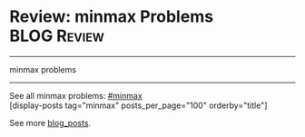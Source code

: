 * Review: minmax Problems                                       :BLOG:Review:
#+STARTUP: showeverything
#+OPTIONS: toc:nil \n:t ^:nil creator:nil d:nil
:PROPERTIES:
:type: minmax, review
:END:
---------------------------------------------------------------------
minmax problems
---------------------------------------------------------------------
#+BEGIN_HTML
<a href="https://github.com/dennyzhang/code.dennyzhang.com/tree/master/review/review-minmax"><img align="right" width="200" height="183" src="https://www.dennyzhang.com/wp-content/uploads/denny/watermark/github.png" /></a>
#+END_HTML
See all minmax problems: [[https://code.dennyzhang.com/tag/minmax/][#minmax]]
[display-posts tag="minmax" posts_per_page="100" orderby="title"]

See more [[https://code.dennyzhang.com/?s=blog+posts][blog_posts]].

#+BEGIN_HTML
<div style="overflow: hidden;">
<div style="float: left; padding: 5px"> <a href="https://www.linkedin.com/in/dennyzhang001"><img src="https://www.dennyzhang.com/wp-content/uploads/sns/linkedin.png" alt="linkedin" /></a></div>
<div style="float: left; padding: 5px"><a href="https://github.com/DennyZhang"><img src="https://www.dennyzhang.com/wp-content/uploads/sns/github.png" alt="github" /></a></div>
<div style="float: left; padding: 5px"><a href="https://www.dennyzhang.com/slack" target="_blank" rel="nofollow"><img src="https://www.dennyzhang.com/wp-content/uploads/sns/slack.png" alt="slack"/></a></div>
</div>
#+END_HTML
